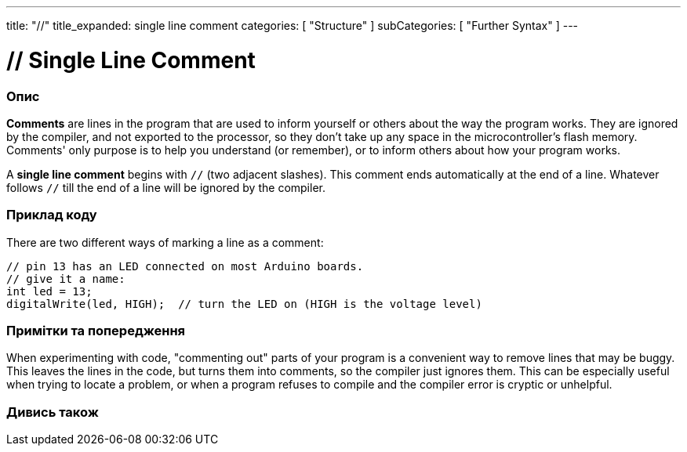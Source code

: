 ---
title: "//"
title_expanded: single line comment
categories: [ "Structure" ]
subCategories: [ "Further Syntax" ]
---





= // Single Line Comment


// OVERVIEW SECTION STARTS
[#overview]
--

[float]
=== Опис
*Comments* are lines in the program that are used to inform yourself or others about the way the program works. They are ignored by the compiler, and not exported to the processor, so they don't take up any space in the microcontroller's flash memory. Comments' only purpose is to help you understand (or remember), or to inform others about how your program works.
[%hardbreaks]

A *single line comment* begins with `//` (two adjacent slashes). This comment ends automatically at the end of a line. Whatever follows `//` till the end of a line will be ignored by the compiler.
--
// OVERVIEW SECTION ENDS




// HOW TO USE SECTION STARTS
[#howtouse]
--

[float]
=== Приклад коду
There are two different ways of marking a line as a comment:

[source,arduino]
----
// pin 13 has an LED connected on most Arduino boards.
// give it a name:
int led = 13;
digitalWrite(led, HIGH);  // turn the LED on (HIGH is the voltage level)
----
[%hardbreaks]

[float]
=== Примітки та попередження
When experimenting with code, "commenting out" parts of your program is a convenient way to remove lines that may be buggy. This leaves the lines in the code, but turns them into comments, so the compiler just ignores them. This can be especially useful when trying to locate a problem, or when a program refuses to compile and the compiler error is cryptic or unhelpful.
[%hardbreaks]


--
// HOW TO USE SECTION ENDS




// SEE ALSO SECTION BEGINS
[#see_also]
--

[float]
=== Дивись також

[role="language"]

--
// SEE ALSO SECTION ENDS
